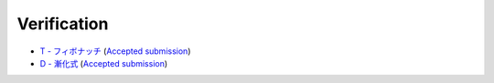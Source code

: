 Verification
#############

- `T - フィボナッチ <https://atcoder.jp/contests/tdpc/tasks/tdpc_fibonacci>`_ (`Accepted submission <https://atcoder.jp/contests/tdpc/submissions/27871450>`_)
- `D - 漸化式 <https://atcoder.jp/contests/abc009/tasks/abc009_4>`_ (`Accepted submission <https://atcoder.jp/contests/abc009/submissions/27914069>`_)